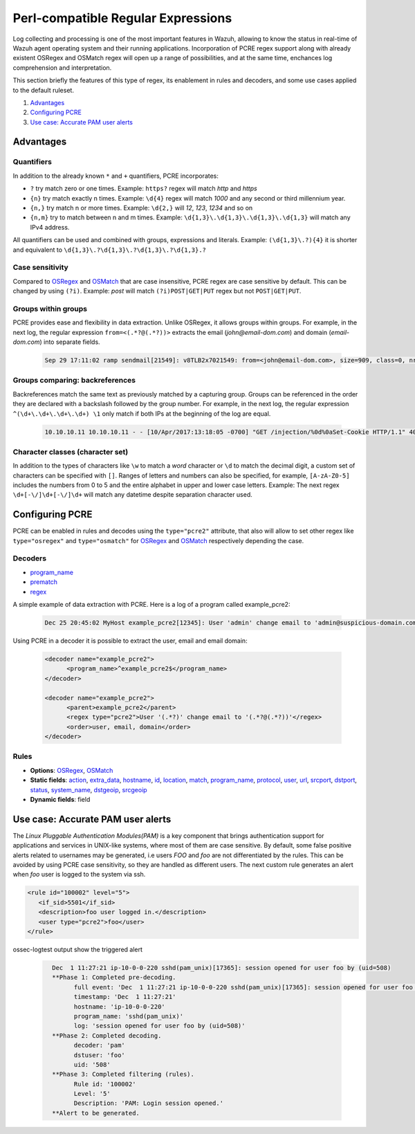.. Copyright (C) 2020 Wazuh, Inc.

.. _regex_pcre2:

Perl-compatible Regular Expressions 
***********************************

.. versionadded:: 4.1.0

Log collecting and processing is one of the most important features in Wazuh,
allowing to know the status in real-time of Wazuh agent operating system and
their running applications. Incorporation of PCRE regex support along with
already existent OSRegex and OSMatch regex will open up a range of possibilities,
and at the same time, enchances log comprehension and interpretation.


This section briefly the features of this type of regex, its enablement
in rules and decoders, and some use cases applied to the default ruleset.

#. `Advantages`_
#. `Configuring PCRE`_
#. `Use case: Accurate PAM user alerts`_

Advantages
==========

Quantifiers
-----------

In addition to the already known ``*`` and ``+`` quantifiers, PCRE incorporates:

- ``?`` try match zero or one times. Example: ``https?`` regex will match `http` and `https`
- ``{n}`` try match exactly n times. Example: ``\d{4}`` regex will match `1000` and any second or third millennium year.
- ``{n,}`` try match n or more times. Example: ``\d{2,}`` will `12`, `123`, `1234` and so on
- ``{n,m}`` try to match between n and m times. Example: ``\d{1,3}\.\d{1,3}\.\d{1,3}\.\d{1,3}`` will match any IPv4 address.

All quantifiers can be used and combined with groups, expressions and literals.
Example: ``(\d{1,3}\.?){4}`` it is shorter and equivalent to ``\d{1,3}\.?\d{1,3}\.?\d{1,3}\.?\d{1,3}.?``



Case sensitivity
----------------

Compared to `OSRegex <regex.html#regex-os-regex-syntax>`_ and `OSMatch <regex.html#regex-os-regex-syntax>`_ 
that are case insensitive, PCRE regex are case sensitive by default. This can be changed by using ``(?i)``.
Example: `post` will match ``(?i)POST|GET|PUT`` regex but not ``POST|GET|PUT``.

Groups within groups
--------------------

PCRE provides ease and flexibility in data extraction. Unlike OSRegex, it allows groups within groups.
For example, in the next log, the regular expression ``from=<(.*?@(.*?))>`` extracts the email
(`john@email-dom.com`) and domain (`email-dom.com`) into separate fields.

    .. code-block:: none

      Sep 29 17:11:02 ramp sendmail[21549]: v8TLB2x7021549: from=<john@email-dom.com>, size=909, class=0, nrcpts=1, msgid=<201709292111.v8TLB1Nj021545@email.com>, proto=ESMTP, daemon=MTA, relay=[2001:0db8:85a3:0000:0000:8a2e:0370:7334]


Groups comparing: backreferences
--------------------------------

Backreferences match the same text as previously matched by a capturing group.
Groups can be referenced in the order they are declared with a backslash followed by the group number.
For example, in the next log, the regular expression ``^(\d+\.\d+\.\d+\.\d+) \1`` only match if both IPs
at the beginning of the log are equal.

    .. code-block:: none

      10.10.10.11 10.10.10.11 - - [10/Apr/2017:13:18:05 -0700] "GET /injection/%0d%0aSet-Cookie HTTP/1.1" 404 271 "-" "Mozilla/5.0 (Windows NT 6.1; WOW64; rv:22.0) Gecko/20100101 Firefox/22.0"


Character classes (character set)
---------------------------------

In addition to the types of characters like ``\w`` to match a `word` character  or ``\d`` to match the decimal digit,
a custom set of characters can be specified with ``[]``.
Ranges of letters and numbers can also be specified, for example, ``[A-zA-Z0-5]`` includes the numbers
from 0 to 5 and the entire alphabet in upper and lower case letters.
Example: The next regex ``\d+[-\/]\d+[-\/]\d+`` will match any datetime despite separation character used.


Configuring PCRE
================

PCRE can be enabled in rules and decodes using the ``type="pcre2"`` attribute,
that also will allow to set other regex like ``type="osregex"`` and ``type="osmatch"`` for
`OSRegex <regex.html#regex-os-regex-syntax>`_ and `OSMatch <regex.html#regex-os-regex-syntax>`_ 
respectively depending the case.

Decoders
--------

- `program_name <decoders.html#program-name>`__
- `prematch <decoders.html#prematch>`_
- `regex <decoders.html#regex>`_

A simple example of data extraction with PCRE. Here is a log of a program called example_pcre2:

    .. code-block:: none

      Dec 25 20:45:02 MyHost example_pcre2[12345]: User 'admin' change email to 'admin@suspicious-domain.com'

Using PCRE in a decoder it is possible to extract the user, email and email domain:

    .. code-block:: xml

      <decoder name="example_pcre2">
            <program_name>^example_pcre2$</program_name>
      </decoder>

      <decoder name="example_pcre2">
            <parent>example_pcre2</parent>
            <regex type="pcre2">User '(.*?)' change email to '(.*?@(.*?))'</regex>
            <order>user, email, domain</order>
      </decoder>


Rules
-----

- **Options**: `OSRegex <regex.html#regex-os-regex-syntax>`_, `OSMatch <regex.html#regex-os-regex-syntax>`_ 
- **Static fields**: 
  `action <rules.html#action>`_,
  `extra_data <rules.html#extra-data>`_, `hostname <rules.html#hostname>`_, `id <rules.html#id>`_,
  `location <rules.html#location>`_, `match <rules.html#match>`_, `program_name <rules.html#program-name>`_,
  `protocol <rules.html#protocol>`_, `user <rules.html#user>`_, `url <rules.html#url>`_,
  `srcport <rules.html#srcport>`_, `dstport <rules.html#dstport>`_, `status <rules.html#status>`_,
  `system_name <rules.html#system-name>`_, `dstgeoip <rules.html#dstgeoip>`_,
  `srcgeoip <rules.html#srcgeoip>`_
- **Dynamic fields**: field

Use case: Accurate PAM user alerts
==================================

The *Linux Pluggable Authentication Modules(PAM)* is a key component that brings authentication support for applications
and services in UNIX-like systems, where most of them are case sensitive.
By default, some false positive alerts related to usernames may be generated,
i.e users `FOO` and `foo` are not differentiated by the rules.
This can be avoided by using PCRE case sensitivity, so they are handled as different users.
The next custom rule generates an alert when `foo` user is logged to the system via ssh.


.. code-block:: xml

 <rule id="100002" level="5">
    <if_sid>5501</if_sid>
    <description>foo user logged in.</description>
    <user type="pcre2">foo</user>
 </rule>



ossec-logtest output show the triggered alert

    .. code-block:: none
        :class: output
                  
          Dec  1 11:27:21 ip-10-0-0-220 sshd(pam_unix)[17365]: session opened for user foo by (uid=508)
          **Phase 1: Completed pre-decoding.
                full event: 'Dec  1 11:27:21 ip-10-0-0-220 sshd(pam_unix)[17365]: session opened for user foo by (uid=508)'
                timestamp: 'Dec  1 11:27:21'
                hostname: 'ip-10-0-0-220'
                program_name: 'sshd(pam_unix)'
                log: 'session opened for user foo by (uid=508)'
          **Phase 2: Completed decoding.
                decoder: 'pam'
                dstuser: 'foo'
                uid: '508'
          **Phase 3: Completed filtering (rules).
                Rule id: '100002'
                Level: '5'
                Description: 'PAM: Login session opened.'
          **Alert to be generated.
